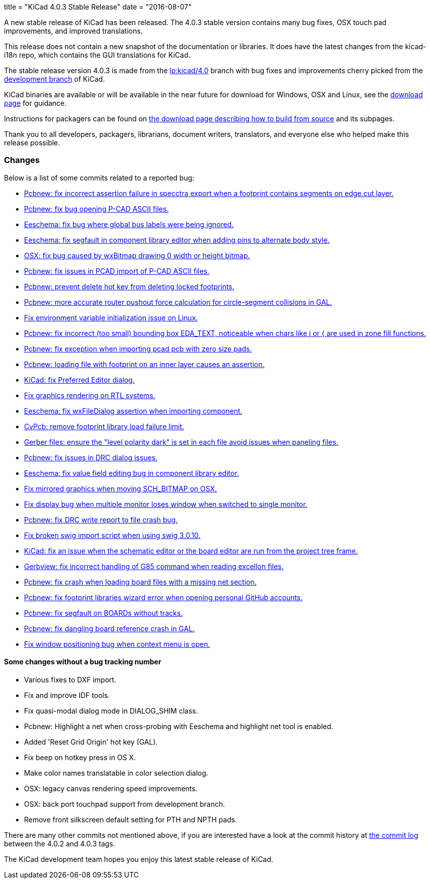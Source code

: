 +++
title = "KiCad 4.0.3 Stable Release"
date = "2016-08-07"
+++

A new stable release of KiCad has been released.  The 4.0.3 stable version
contains many bug fixes, OSX touch pad improvements, and improved translations.

This release does not contain a new snapshot of the documentation or
libraries. It does have the latest changes from the kicad-i18n repo,
which contains the GUI translations for KiCad.

The stable release version 4.0.3 is made from the
link:https://code.launchpad.net/~stambaughw/kicad/4.0[lp:kicad/4.0]
branch with bug fixes and improvements cherry picked from the
link:https://code.launchpad.net/~kicad-product-committers/kicad/product[development branch]
of KiCad.

KiCad binaries are available or will be available in the near future
for download for Windows, OSX and Linux, see the
link:http://kicad-pcb.org/download/[download page] for guidance.

Instructions for packagers can be found on
http://kicad-pcb.org/download/source/[the download page describing how to build
from source] and its subpages.

Thank you to all developers, packagers, librarians, document writers,
translators, and everyone else who helped make this release possible.

=== Changes

Below is a list of some commits related to a reported bug:

* https://launchpad.net/bugs/1545546[Pcbnew: fix incorrect assertion failure in specctra export when a footprint contains segments on edge.cut layer.]
* https://launchpad.net/bugs/1545668[Pcbnew: fix bug opening P-CAD ASCII files.]
* https://launchpad.net/bugs/1545708[Eeschema: fix bug where global bus labels were being ignored.]
* https://launchpad.net/bugs/1547299[Eeschema: fix segfault in component library editor when adding pins to alternate body style.]
* https://launchpad.net/bugs/1529159[OSX: fix bug caused by wxBitmap drawing 0 width or height bitmap.]
* https://launchpad.net/bugs/1547822[Pcbnew: fix issues in PCAD import of P-CAD ASCII files.]
* https://launchpad.net/bugs/1538805[Pcbnew: prevent delete hot key from deleting locked footprints.]
* https://launchpad.net/bugs/1551579[Pcbnew: more accurate router pushout force calculation for circle-segment collisions in GAL.]
* https://launchpad.net/bugs/1550620[Fix environment variable initialization issue on Linux.]
* https://launchpad.net/bugs/1555358[Pcbnew: fix incorrect (too small) bounding box EDA_TEXT, noticeable when chars like j or { are used in zone fill functions.]
* https://launchpad.net/bugs/1551353[Pcbnew: fix exception when importing pcad pcb with zero size pads.]
* https://launchpad.net/bugs/1556424[Pcbnew: loading file with footprint on an inner layer causes an assertion.]
* https://launchpad.net/bugs/1558353[KiCad: fix Preferred Editor dialog.]
* https://launchpad.net/bugs/1559545[Fix graphics rendering on RTL systems.]
* https://launchpad.net/bugs/1558486[Eeschema: fix wxFileDialog assertion when importing component.]
* https://launchpad.net/bugs/1553756[CvPcb: remove footprint library load failure limit.]
* https://launchpad.net/bugs/1568603[Gerber files: ensure the "level polarity dark" is set in each file avoid issues when paneling files.]
* https://launchpad.net/bugs/1565263[Pcbnew: fix issues in DRC dialog issues.]
* https://launchpad.net/bugs/1576363[Eeschema: fix value field editing bug in component library editor.]
* https://launchpad.net/bugs/1529163[Fix mirrored graphics when moving SCH_BITMAP on OSX.]
* https://launchpad.net/bugs/1578637[Fix display bug when multiple monitor loses window when switched to single monitor.]
* https://launchpad.net/bugs/1592586[Pcbnew: fix DRC write report to file crash bug.]
* https://launchpad.net/bugs/1593769[Fix broken swig import script when using swig 3.0.10.]
* https://launchpad.net/bugs/1591793[KiCad: fix an issue when the schematic editor or the board editor are run from the project tree frame.]
* https://launchpad.net/bugs/1485420[Gerbview: fix incorrect handling of G85 command when reading excellon files.]
* https://launchpad.net/bugs/1598809[Pcbnew: fix crash when loading board files with a missing net section.]
* https://launchpad.net/bugs/1597114[Pcbnew: fix footprint libraries wizard error when opening personal GitHub accounts.]
* https://launchpad.net/bugs/1607430[Pcbnew: fix segfault on BOARDs without tracks.]
* https://launchpad.net/bugs/1584498[Pcbnew: fix dangling board reference crash in GAL.]
* https://launchpad.net/bugs/1606378[Fix window positioning bug when context menu is open.]

==== Some changes without a bug tracking number

* Various fixes to DXF import.
* Fix and improve IDF tools.
* Fix quasi-modal dialog mode in DIALOG_SHIM class.
* Pcbnew: Highlight a net when cross-probing with Eeschema and highlight net tool
is enabled.
* Added 'Reset Grid Origin' hot key (GAL).
* Fix beep on hotkey press in OS X.
* Make color names translatable in color selection dialog.
* OSX: legacy canvas rendering speed improvements.
* OSX: back port touchpad support from development branch.
* Remove front silkscreen default setting for PTH and NPTH pads.

There are many other commits not mentioned above, if you are interested have a
look at the commit history at
http://bazaar.launchpad.net/~stambaughw/kicad/4.0/changes/[the commit
log] between the 4.0.2 and 4.0.3 tags.

The KiCad development team hopes you enjoy this latest stable release of KiCad.

